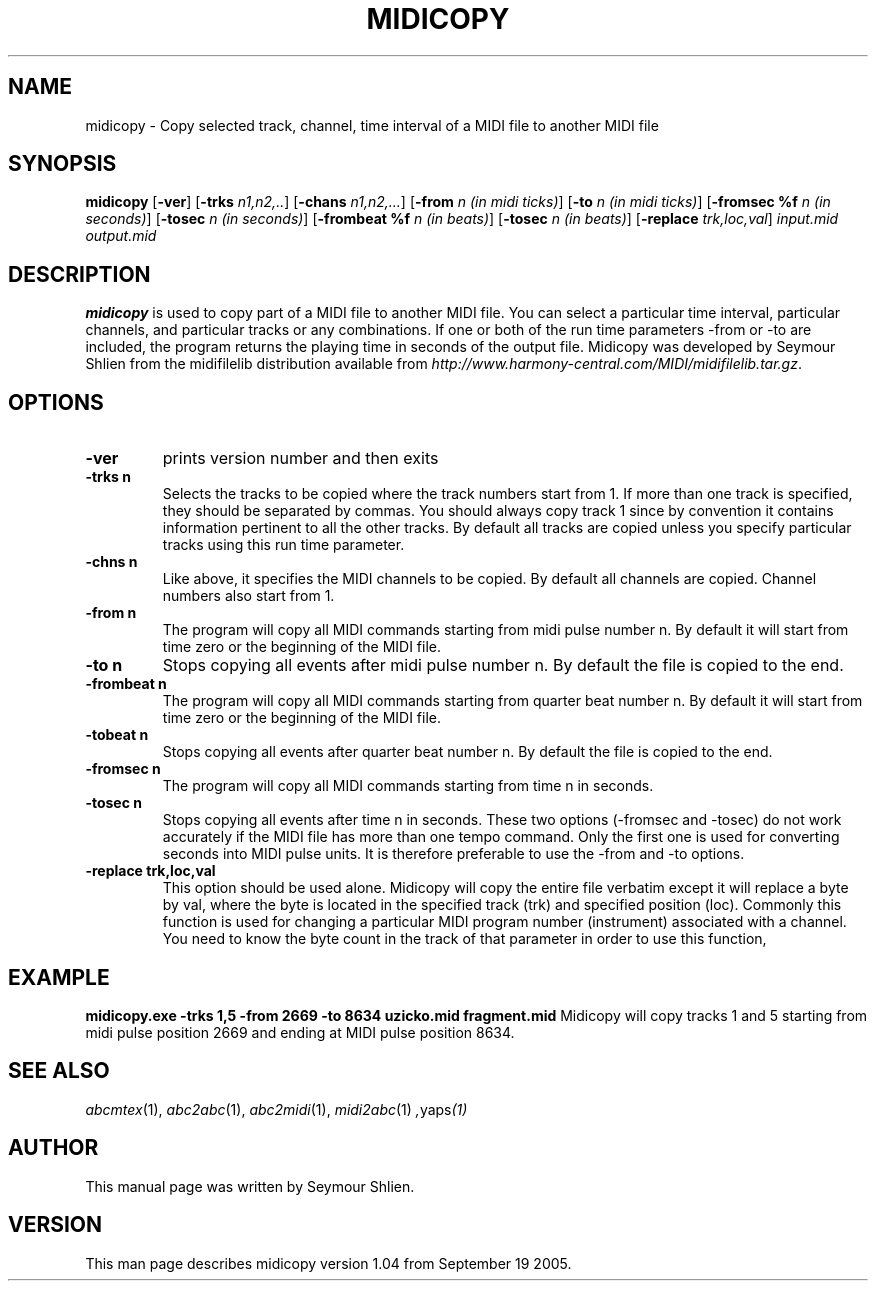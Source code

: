 .TH MIDICOPY 1
.SH NAME
midicopy \- Copy selected track, channel, time interval of a MIDI file to another MIDI file
.SH SYNOPSIS
\fBmidicopy\fP [\fB-ver\fP] [\fB-trks\fP \fIn1,n2,..\fP] [\fB-chans\fP \fIn1,n2,...\fP]\
    [\fB-from\fP \fIn (in midi ticks)\fP] [\fB-to\fP \fIn (in midi ticks)\fP]\
    [\fB-fromsec %f\fP \fIn (in seconds)\fP] [\fB-tosec\fP \fIn (in seconds)\fP]\
    [\fB-frombeat %f\fP \fIn (in beats)\fP] [\fB-tosec\fP \fIn (in beats)\fP]\
    [\fB-replace\fP \fItrk,loc,val\fP] \fIinput.mid output.mid\fP
.SH "DESCRIPTION"
.PP
.B midicopy
is used to copy part of a MIDI file to another MIDI file. You can select
a particular time interval, particular channels, and particular tracks
or any combinations. If one or both of the run time parameters -from or -to
are included, the program returns the playing time in seconds of the
output file.  Midicopy was developed by Seymour Shlien from the
midifilelib distribution available from
.IR http://www.harmony-central.com/MIDI/midifilelib.tar.gz .
.SH OPTIONS
.TP
.B -ver
prints version number and then exits
.TP
.B -trks n
Selects the tracks to be copied where the track numbers start
from 1.  If more than one track is specified, they should be separated by
commas. You should always copy track 1 since by convention it contains
information pertinent to all the other  tracks. By default all tracks
are copied unless you specify particular tracks using this run time
parameter.
.TP
.B -chns n
Like above, it specifies the MIDI channels to be copied. By default
all channels are copied. Channel numbers also start from 1.
.TP
.B -from n
The program will copy all MIDI commands starting from midi pulse
number n. By default it will start from time zero or the beginning
of the MIDI file.
.TP
.B -to n
Stops copying all events after midi pulse number n. By default
the file is copied to the end.
.TP
.B -frombeat n
The program will copy all MIDI commands starting from quarter beat
number n. By default it will start from time zero or the beginning
of the MIDI file.
.TP
.B -tobeat n
Stops copying all events after quarter beat number n. By default
the file is copied to the end.
.TP
.B -fromsec n
The program will copy all MIDI commands starting from time n 
in seconds.
.TP
.B -tosec n
Stops copying all events after time n in seconds. These two
options (-fromsec and -tosec) do not work accurately if the
MIDI file has more than one tempo command. Only the first
one is used for converting seconds into MIDI pulse units.
It is therefore preferable to use the -from and -to options.
.TP
.B -replace trk,loc,val
This option should be used alone. Midicopy will copy the entire
file verbatim except it will replace a byte by val, where the
byte is located in the specified track (trk) and specified position
(loc). Commonly this function is used for changing a particular
MIDI program number (instrument) associated with a channel.
You need to know the byte count in the track of that parameter
in order to use this function,
.SH EXAMPLE
.B midicopy.exe -trks 1,5 -from 2669 -to 8634 uzicko.mid fragment.mid
Midicopy will copy tracks 1 and 5 starting from midi pulse position
2669 and ending at MIDI pulse position 8634.

.SH "SEE ALSO"
.PP
.IR abcmtex "(1), " abc2abc "(1), " abc2midi "(1), " midi2abc "(1) ", yaps "(1)"
.SH AUTHOR
This manual page was written by Seymour Shlien.
.SH VERSION
This man page describes midicopy version 1.04 from September 19 2005.
